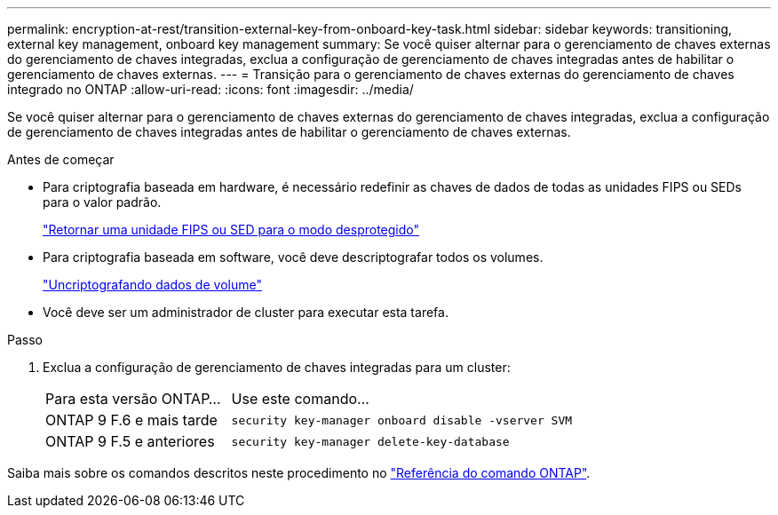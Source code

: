 ---
permalink: encryption-at-rest/transition-external-key-from-onboard-key-task.html 
sidebar: sidebar 
keywords: transitioning, external key management, onboard key management 
summary: Se você quiser alternar para o gerenciamento de chaves externas do gerenciamento de chaves integradas, exclua a configuração de gerenciamento de chaves integradas antes de habilitar o gerenciamento de chaves externas. 
---
= Transição para o gerenciamento de chaves externas do gerenciamento de chaves integrado no ONTAP
:allow-uri-read: 
:icons: font
:imagesdir: ../media/


[role="lead"]
Se você quiser alternar para o gerenciamento de chaves externas do gerenciamento de chaves integradas, exclua a configuração de gerenciamento de chaves integradas antes de habilitar o gerenciamento de chaves externas.

.Antes de começar
* Para criptografia baseada em hardware, é necessário redefinir as chaves de dados de todas as unidades FIPS ou SEDs para o valor padrão.
+
link:return-seds-unprotected-mode-task.html["Retornar uma unidade FIPS ou SED para o modo desprotegido"]

* Para criptografia baseada em software, você deve descriptografar todos os volumes.
+
link:unencrypt-volume-data-task.html["Uncriptografando dados de volume"]

* Você deve ser um administrador de cluster para executar esta tarefa.


.Passo
. Exclua a configuração de gerenciamento de chaves integradas para um cluster:
+
[cols="35,65"]
|===


| Para esta versão ONTAP... | Use este comando... 


 a| 
ONTAP 9 F.6 e mais tarde
 a| 
`security key-manager onboard disable -vserver SVM`



 a| 
ONTAP 9 F.5 e anteriores
 a| 
`security key-manager delete-key-database`

|===


Saiba mais sobre os comandos descritos neste procedimento no link:https://docs.netapp.com/us-en/ontap-cli/["Referência do comando ONTAP"^].
